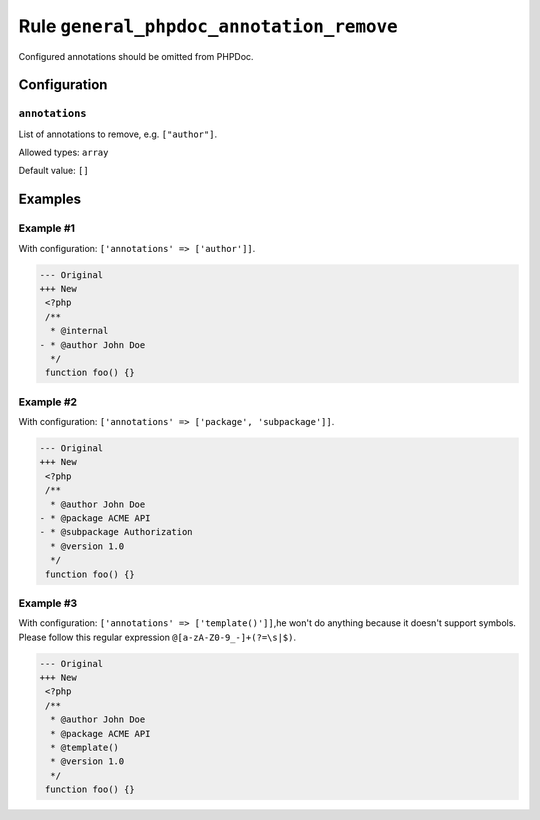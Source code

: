 =========================================
Rule ``general_phpdoc_annotation_remove``
=========================================

Configured annotations should be omitted from PHPDoc.

Configuration
-------------

``annotations``
~~~~~~~~~~~~~~~

List of annotations to remove, e.g. ``["author"]``.

Allowed types: ``array``

Default value: ``[]``

Examples
--------

Example #1
~~~~~~~~~~

With configuration: ``['annotations' => ['author']]``.

.. code-block:: diff

   --- Original
   +++ New
    <?php
    /**
     * @internal
   - * @author John Doe
     */
    function foo() {}

Example #2
~~~~~~~~~~

With configuration: ``['annotations' => ['package', 'subpackage']]``.

.. code-block:: diff

   --- Original
   +++ New
    <?php
    /**
     * @author John Doe
   - * @package ACME API
   - * @subpackage Authorization
     * @version 1.0
     */
    function foo() {}

Example #3
~~~~~~~~~~

With configuration: ``['annotations' => ['template()']]``,he won't do anything because it doesn't support symbols. Please follow this regular expression ``@[a-zA-Z0-9_-]+(?=\s|$)``.

.. code-block:: diff

   --- Original
   +++ New
    <?php
    /**
     * @author John Doe
     * @package ACME API
     * @template()
     * @version 1.0
     */
    function foo() {}
